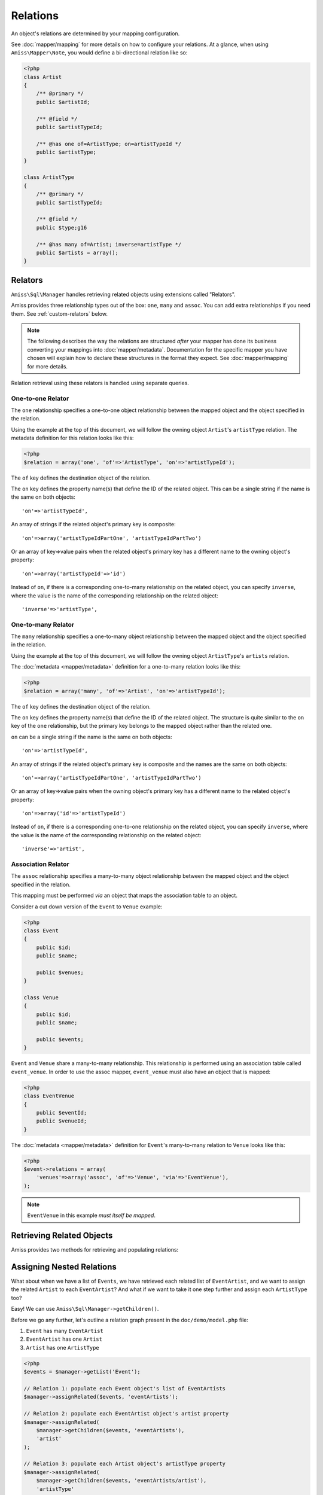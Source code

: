 Relations
=========

An object's relations are determined by your mapping configuration. 

See :doc:`mapper/mapping` for more details on how to configure your relations. At a glance, when
using ``Amiss\Mapper\Note``, you would define a bi-directional relation like so:

.. code-block:: php

    <?php
    class Artist
    {
        /** @primary */
        public $artistId;
        
        /** @field */
        public $artistTypeId;
        
        /** @has one of=ArtistType; on=artistTypeId */  
        public $artistType;
    }

    class ArtistType
    {
        /** @primary */
        public $artistTypeId;

        /** @field */
        public $type;g16

        /** @has many of=Artist; inverse=artistType */
        public $artists = array();
    }


.. _relators:

Relators
--------

``Amiss\Sql\Manager`` handles retrieving related objects using extensions called "Relators".

Amiss provides three relationship types out of the box: ``one``, ``many`` and ``assoc``. You can add
extra relationships if you need them. See :ref:`custom-relators` below.


.. note:: 

    The following describes the way the relations are structured *after* your mapper has done its
    business converting your mappings into :doc:`mapper/metadata`. Documentation for the specific
    mapper you have chosen will explain how to declare these structures in the format they expect.
    See :doc:`mapper/mapping` for more details.

Relation retrieval using these relators is handled using separate queries.


.. _relator-one:

One-to-one Relator
~~~~~~~~~~~~~~~~~~

The ``one`` relationship specifies a one-to-one object relationship between the mapped object and
the object specified in the relation.

Using the example at the top of this document, we will follow the owning object ``Artist``'s
``artistType`` relation. The metadata definition for this relation looks like this:

.. code-block:: php

    <?php
    $relation = array('one', 'of'=>'ArtistType', 'on'=>'artistTypeId');

The ``of`` key defines the destination object of the relation. 

The ``on`` key defines the property name(s) that define the ID of the related object. This can be a
single string if the name is the same on both objects::

    'on'=>'artistTypeId',

An array of strings if the related object's primary key is composite::
    
    'on'=>array('artistTypeIdPartOne', 'artistTypeIdPartTwo')

Or an array of key=>value pairs when the related object's primary key has a different name to the
owning object's property::

    'on'=>array('artistTypeId'=>'id')

Instead of ``on``, if there is a corresponding one-to-many relationship on the related object, you
can specify ``inverse``, where the value is the name of the corresponding relationship on the 
related object::

    'inverse'=>'artistType',


.. _relator-many:

One-to-many Relator
~~~~~~~~~~~~~~~~~~~~

The ``many`` relationship specifies a one-to-many object relationship between the mapped object and
the object specified in the relation.

Using the example at the top of this document, we will follow the owning object ``ArtistType``'s
``artists`` relation.

The :doc:`metadata <mapper/metadata>` definition for a one-to-many relation looks like this:

.. code-block:: php

    <?php
    $relation = array('many', 'of'=>'Artist', 'on'=>'artistTypeId');

The ``of`` key defines the destination object of the relation. 

The ``on`` key defines the property name(s) that define the ID of the related object. The structure
is quite similar to the ``on`` key of the ``one`` relationship, but the primary key belongs to the
mapped object rather than the related one.

``on`` can be a single string if the name is the same on both objects::

    'on'=>'artistTypeId',

An array of strings if the related object's primary key is composite and the names are the same on
both objects::
    
    'on'=>array('artistTypeIdPartOne', 'artistTypeIdPartTwo')

Or an array of key=>value pairs when the owning object's primary key has a different name to the
related object's property::

    'on'=>array('id'=>'artistTypeId')

Instead of ``on``, if there is a corresponding one-to-one relationship on the related object, you
can specify ``inverse``, where the value is the name of the corresponding relationship on the 
related object::

    'inverse'=>'artist',


.. _relator-assoc:

Association Relator
~~~~~~~~~~~~~~~~~~~

The ``assoc`` relationship specifies a many-to-many object relationship between the mapped object
and the object specified in the relation.

This mapping must be performed *via* an object that maps the association table to an object.

Consider a cut down version of the ``Event`` to ``Venue`` example:

.. code-block:: php

    <?php
    class Event
    {
        public $id;
        public $name;

        public $venues;
    }

    class Venue
    {
        public $id;
        public $name;

        public $events;
    }

``Event`` and ``Venue`` share a many-to-many relationship. This relationship is performed using an
association table called ``event_venue``. In order to use the assoc mapper, ``event_venue`` must 
also have an object that is mapped:

.. code-block:: php

    <?php
    class EventVenue
    {
        public $eventId;
        public $venueId;
    }


The :doc:`metadata <mapper/metadata>` definition for ``Event``'s many-to-many relation to ``Venue``
looks like this:

.. code-block:: php

    <?php
    $event->relations = array(
        'venues'=>array('assoc', 'of'=>'Venue', 'via'=>'EventVenue'),
    );

.. note:: ``EventVenue`` in this example *must itself be mapped*.


Retrieving Related Objects
--------------------------

Amiss provides two methods for retrieving and populating relations:

.. py:function:: Amiss\\Sql\\Manager::getRelated( $source , $relationName , $criteria ... )

    :param source: The single object or array of objects for which to retrieve the related values
    :param relationName: The name of the relation through which to retrieve objects
    :param criteria: *Optional*. Allows filtering of the related objects.

    Retrieves and returns objects related to the ``$source`` through the ``$relationName``:

    .. code-block:: php

        <?php
        $artist = $manager->getById('Artist', 1);
        $type = $manager->getRelated($artist, 'artistType');


    You can also retrieve the relation for every object in a list. The returned array will be
    indexed using the same keys as the input source.

    .. code-block:: php

        <?php
        $artists = $manager->getList('Artist');
        $types = $manager->getRelated($artists, 'artistType');
        
        $artists[0]->artistType = $types[0];
        $artists[1]->artistType = $types[1];

    
    The optional query argument is dynamic much the same as it is when :doc:`selecting`. Please read
    the sections on :ref:`criteria-arguments` and :ref:`clauses` for a thorough explanation on what
    ``getRelated()`` will accept for ``$criteria``. Here's a quick example:

    .. code-block:: php

        <?php
        $artistType = $manager->getById('ArtistType', 1);
        $artists = $manager->getRelated($artistType, 'artists', 'name LIKE ?', '%foo%');


.. py:function:: Amiss\\Sql\\Manager::assignRelated( $into , $relationName )

    :param into: The single object or array of objects into which this will set the related values
    :param relationName: The name of the relation through which to retrieve objects

    The ``assignRelated`` method will call ``getRelated`` and assign the resulting relations to the
    source object(s):

    .. code-block:: php

        <?php
        $artist = $manager->getById('Artist', 1);
        $manager->assignRelated($artist, 'artistType');
        $type = $artist->artistType;
    

    You can also assign the related values for every object in a list:

    .. code-block:: php

        <?php
        $artists = $manager->getList('Artist');
        $manager->assignRelated($artists, 'artistType');
        echo $artists[0]->artistType->type;
        echo $artists[1]->artistType->type;
    

    .. note:: 
        
        ``assignRelated`` does not support filtering by query as it doesn't make sense. If you
        disagree, feel free to just do this:
        
        .. code-block:: php

            <?php
            $object->property = $manager->getRelated($object, 'foo', $query);


.. _relations-assigning-nested:

Assigning Nested Relations
--------------------------

What about when we have a list of ``Events``, we have retrieved each related list of
``EventArtist``, and we want to assign the related ``Artist`` to each ``EventArtist``? And what if
we want to take it one step further and assign each ``ArtistType`` too?

Easy! We can use ``Amiss\Sql\Manager->getChildren()``.

Before we go any further, let's outline a relation graph present in the ``doc/demo/model.php`` file:

1. ``Event`` has many ``EventArtist``
2. ``EventArtist`` has one ``Artist``
3. ``Artist`` has one ``ArtistType``

.. code-block:: php

    <?php
    $events = $manager->getList('Event');
    
    // Relation 1: populate each Event object's list of EventArtists
    $manager->assignRelated($events, 'eventArtists');
    
    // Relation 2: populate each EventArtist object's artist property
    $manager->assignRelated(
        $manager->getChildren($events, 'eventArtists'), 
        'artist'
    );
    
    // Relation 3: populate each Artist object's artistType property
    $manager->assignRelated(
        $manager->getChildren($events, 'eventArtists/artist'), 
        'artistType'
    );

    // this will show an ArtistType instance
    var_dump($events->eventArtists[0]->artist->artistType);


Woah, what just happened there? We used ``getChildren`` to build us an array of each child object
contained in the list of parent objects. The first line shows we have a list of ``Event`` objects::

    $events = $manager->getList('Event');

We populate Relation 1 as described in the previous section on retrieving::

    $manager->assignRelated($events, 'eventArtists');

And then things get kooky when we populate Relation 2. Unrolled, the Relation 2 call looks like this:

.. code-block:: php

    <?php
    // Relation 2: populate each EventArtist object's artist property
    $eventArtists = $manager->getChildren($events, 'eventArtists');
    $manager->assignRelated($eventArtists, 'artist');


The first call - to :ref:`getChildren() <helpers-get-children>` - iterates over the ``$events``
array and gets every unique ``EventArtist`` assigned to the ``Event->eventArtists`` property. We can
then rely on the fact that PHP `passes all objects by reference
<http://php.net/manual/en/language.oop5.references.php>`_ and just use this array as the argument to
the next ``assignRelated`` call.

Relation 3 gets kookier still by adding nesting to the ``getChildren`` call. Here it is unrolled:

.. code-block:: php

    <?php
    $artists = $manager->getChildren($events, 'eventArtists/artist');
    $manager->assignRelated($artists, 'artistType');


The second argument to ``getChildren`` in the above example is not just one property, it's a path.
It essentially says 'for each event, get each event artist from the eventArtists property, then
aggregate each artist from the event artist's artist property and return it. So you end up with a
list of every single ``Artist`` attached to an ``Event``. The call to ``getRelated`` then goes and
fetches the ``ArtistType`` objects that correspond to each ``Artist`` and assigns it.


.. _custom-relators:

Custom Relators
---------------

You can add your own relationship types to Amiss by creating a class that extends
``Amiss\Sql\Relator\Base`` and adding it to the ``Amiss\Sql\Manager->relators`` dictionary. Your Relator
must implement the following method:

.. py:method:: Amiss\\Sql\\Relator::getRelated( $source , $relationName , $criteria... = null )
    
    Retrieve the objects for the ``$source`` that are related through ``$relationName``. Optionally
    filter using ``$criteria``, which must be an instance of ``Amiss\Sql\Criteria\Query``.

    ``Amiss\Sql\Relator\Base`` makes an instance of ``Amiss\Sql\Manager`` available through
    ````$this->manager``. You can use this to perform queries.

    :param source: The source object(s). This could be either a single object or an array of objects 
        depending on your context. You are free to raise an exception if your ``Relator`` only 
        supports single objects or arrays.
    :param relationName: The name of the relation which was passed to ``getRelated``
    :param criteria: Optional filter criteria. Must be instance of ``Amiss\Sql\Criteria\Query``.


You can register your relator with Amiss like so:

.. code-block:: php

    <?php
    $manager->relators['one-to-foo'] = new My\Custom\OneToFooRelator($manager);


If you are using ``Amiss\Mapper\Note``, you would define a relation that uses this relator like so:

.. code-block:: php

    <?php
    class Bar
    {
        /** @primary */
        public $id

        /** @has one-to-foo blah blah */
        public $foo;
    }


Calls to ``getRelated()`` and ``assignRelated()`` referring to ``Bar->foo`` will now use your custom
relator to retrieve the related objects.

